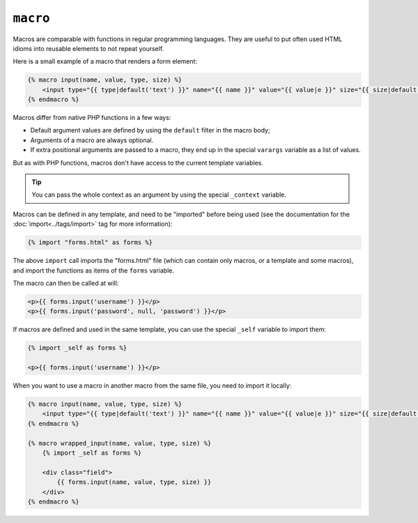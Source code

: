 ``macro``
=========

Macros are comparable with functions in regular programming languages. They
are useful to put often used HTML idioms into reusable elements to not repeat
yourself.

Here is a small example of a macro that renders a form element:

.. code-block:: jinja

    {% macro input(name, value, type, size) %}
        <input type="{{ type|default('text') }}" name="{{ name }}" value="{{ value|e }}" size="{{ size|default(20) }}" />
    {% endmacro %}

Macros differ from native PHP functions in a few ways:

* Default argument values are defined by using the ``default`` filter in the
  macro body;

* Arguments of a macro are always optional.

* If extra positional arguments are passed to a macro, they end up in the
  special ``varargs`` variable as a list of values.

But as with PHP functions, macros don't have access to the current template
variables.

.. tip::

    You can pass the whole context as an argument by using the special
    ``_context`` variable.

Macros can be defined in any template, and need to be "imported" before being
used (see the documentation for the :doc:`import<../tags/import>` tag for more
information):

.. code-block:: jinja

    {% import "forms.html" as forms %}

The above ``import`` call imports the "forms.html" file (which can contain only
macros, or a template and some macros), and import the functions as items of
the ``forms`` variable.

The macro can then be called at will:

.. code-block:: jinja

    <p>{{ forms.input('username') }}</p>
    <p>{{ forms.input('password', null, 'password') }}</p>

If macros are defined and used in the same template, you can use the
special ``_self`` variable to import them:

.. code-block:: jinja

    {% import _self as forms %}

    <p>{{ forms.input('username') }}</p>

When you want to use a macro in another macro from the same file, you need to
import it locally:

.. code-block:: jinja

    {% macro input(name, value, type, size) %}
        <input type="{{ type|default('text') }}" name="{{ name }}" value="{{ value|e }}" size="{{ size|default(20) }}" />
    {% endmacro %}

    {% macro wrapped_input(name, value, type, size) %}
        {% import _self as forms %}

        <div class="field">
            {{ forms.input(name, value, type, size) }}
        </div>
    {% endmacro %}

.. seealso:: :doc:`from<../tags/from>`, :doc:`import<../tags/import>`
